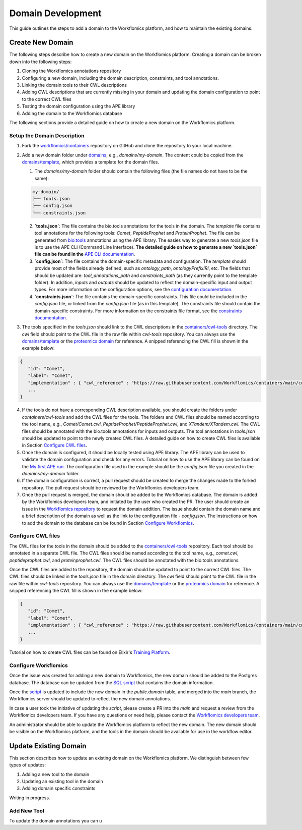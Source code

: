 Domain Development
##################

This guide outlines the steps to add a domain to the Workflomics platform, and how to maintain the existing domains.

Create New Domain
*****************

The following steps describe how to create a new domain on the Workflomics platform. Creating a domain can be broken down into the following steps:

1. Cloning the Workflomics annotations repository
2. Configuring a new domain, including the domain description, constraints, and tool annotations.
3. Linking the domain tools to their CWL descriptions
4. Adding CWL descriptions that are currently missing in your domain and updating the domain configuration to point to the correct CWL files
5. Testing the domain configuration using the APE library
6. Adding the domain to the Workflomics database

The following sections provide a detailed guide on how to create a new domain on the Workflomics platform.

Setup the Domain Description
============================


1. Fork the `workflomics/containers <https://github.com/Workflomics/containers>`_ repository on GitHub and clone the repository to your local machine.
2. Add a new domain folder under `domains <https://github.com/Workflomics/containers/tree/main/domains>`_, e.g., `domains/my-domain`. The content could be copied from the `domains/template <https://github.com/Workflomics/containers/tree/main/domains/template-domain>`_, which provides a template for the domain files.
   
   1. The `domains/my-domain` folder should contain the following files (the file names do not have to be the same):

   .. code-block::

      my-domain/
      ├── tools.json
      ├── config.json
      └── constraints.json
   
   2. **`tools.json`**: The file contains the bio.tools annotations for the tools in the domain. The `template` file contains tool annotations for the following tools: `Comet`, `PeptideProphet` and `ProteinProphet`. The file can be generated from `bio.tools <https://bio.tools>`_ annotations using the APE library. The easies way to generate a new `tools.json` file is to use the APE CLI (Command Line Interface). **The detailed guide on how to generate a new `tools.json` file can be found in the** `APE CLI documentation <https://ape-framework.readthedocs.io/en/v2.4/docs/developers/cli.html#convert-tools>`_.
   3. **`config.json`**: The file contains the domain-specific metadata and configuration.  The `template` should provide most of the fields already defined, such as `ontology_path`, `ontologyPrefixIRI`, etc. The fields that should be updated are: `tool_annotations_path` and `constraints_path` (as they currently point to the template folder). In addition, `inputs` and `outputs` should be updated to reflect the domain-specific input and output types. For more information on the configuration options, see the `configuration documentation <https://ape-framework.readthedocs.io/en/latest/docs/specifications/domain.html#core-configuration>`_.
   4. **`constraints.json`**: The file contains the domain-specific constraints. This file could be included in the `config.json` file, or linked from the `config.json` file (as in this template). The constraints file should contain the domain-specific constraints. For more information on the constraints file format, see the `constraints documentation <https://ape-framework.readthedocs.io/en/latest/docs/specifications/constraints.html#constraint-templates>`_.
   
3. The tools specified in the `tools.json` should link to the CWL descriptions in the `containers/cwl-tools <https://github.com/Workflomics/containers/tree/main/cwl-tools>`_ directory. The `cwl` field should point to the CWL file in the raw file within `cwl-tools` repository. You can always use the `domains/template <https://github.com/Workflomics/containers/tree/main/domains/template-domain>`_ or the `proteomics domain <https://github.com/Workflomics/containers/blob/main/domains/proteomics/tools.json>`_ for reference. A snipped referencing the CWL fill is shown in the example below:

.. code-block::

   {
      "id": "Comet",
      "label": "Comet",
      "implementation" : { "cwl_reference" : "https://raw.githubusercontent.com/Workflomics/containers/main/cwl/tools/Comet/Comet.cwl"} ,
      ...
   }
   
4. If the tools do not have a corresponding CWL description available, you should create the folders under `containers/cwl-tools` and add the CWL files for the tools. The folders and CWL files should be named according to the tool name, e.g., `Comet/Comet.cwl`, `PeptideProphet/PeptideProphet.cwl`, and `XTandem/XTandem.cwl`. The CWL files should be annotated with the bio.tools annotations for inputs and outputs. The tool annotations in `tools.json` should be updated to point to the newly created CWL files. A detailed guide on how to create CWL files is available in Section `Configure CWL files <#configure-cwl-files>`_.
5. Once the domain is configured, it should be locally tested using APE library. The APE library can be used to validate the domain configuration and check for any errors. Tutorial on how to use the APE library can be found on the `My first APE run <https://ape-framework.readthedocs.io/en/latest/docs/basics/gettingstarted.html>`_. The configuration file used in the example should be the `config.json` file you created in the `domains/my-domain` folder.
6. If the domain configuration is correct, a pull request should be created to merge the changes made to the forked repository. The pull request should be reviewed by the Workflomics developers team.
7. Once the pull request is merged, the domain should be added to the Workflomics database. The domain is added by the Workflomics developers team, and initiated by the user who created the PR. The user should create an issue in the `Workflomics repository <https://github.com/Workflomics/workflomics-frontend/issues/new/choose>`_ to request the domain addition. The issue should contain the domain name and a brief description of the domain as well as the link to the configuration file - `config.json`. The instructions on how to add the domain to the database can be found in Section `Configure Workflomics <#configure-workflomics>`_.

.. _configure-cwl-files:

Configure CWL files
===================

The CWL files for the tools in the domain should be added to the `containers/cwl-tools <https://github.com/Workflomics/containers/tree/main/cwl-tools>`_ repository. Each tool should be annotated in a separate CWL file. The CWL files should be named according to the tool name, e.g., `comet.cwl`, `peptideprophet.cwl`, and `proteinprophet.cwl`. The CWL files should be annotated with the bio.tools annotations.

Once the CWL files are added to the repository, the domain should be updated to point to the correct CWL files. The CWL files should be linked in the `tools.json` file in the domain directory. The `cwl` field should point to the CWL file in the raw file within `cwl-tools` repository. You can always use the `domains/template <https://github.com/Workflomics/containers/tree/main/domains/template-domain>`_ or the `proteomics domain <https://github.com/Workflomics/containers/blob/main/domains/proteomics/tools.json>`_ for reference. A snipped referencing the CWL fill is shown in the example below:

.. code-block::

   {
      "id": "Comet",
      "label": "Comet",
      "implementation" : { "cwl_reference" : "https://raw.githubusercontent.com/Workflomics/containers/main/cwl/tools/Comet/Comet.cwl"} ,
      ...
   }

Tutorial on how to create CWL files can be found on Elixir's `Training Platform <https://tess.elixir-europe.org/materials/cwl-user-guide>`_.

.. _configure-workflomics:

Configure Workflomics
=====================

Once the issue was created for adding a new domain to Workflomics, the new domain should be added to the Postgres database. The database can be updated from the `SQL script <https://github.com/Workflomics/workflomics-frontend/blob/main/database/03_import_data.sql>`_ that contains the domain information. 

Once the `script <https://github.com/Workflomics/workflomics-frontend/blob/main/database/03_import_data.sql>`_ is updated to include the new domain in the `public.domain` table, and merged into the `main` branch, the Workflomics server should be updated to reflect the new domain annotations. 

In case a user took the initiative of updating the `script`, please create a PR into the `main` and request a review from the Workflomics developers team. If you have any questions or need help, please contact the `Workflomics developers team <https://workflomics.readthedocs.io/en/domain-creation/#contributors>`_.

An administrator should be able to update the Workflomics platform to reflect the new domain. The new domain should be visible on the Workflomics platform, and the tools in the domain should be available for use in the workflow editor.


Update Existing Domain
**********************

This section describes how to update an existing domain on the Workflomics platform. 
We distinguish between few types of updates:

1. Adding a new tool to the domain
2. Updating an existing tool in the domain
3. Adding domain specific constraints

Writing in progress.

Add New Tool
============

To update the domain annotations you can u


